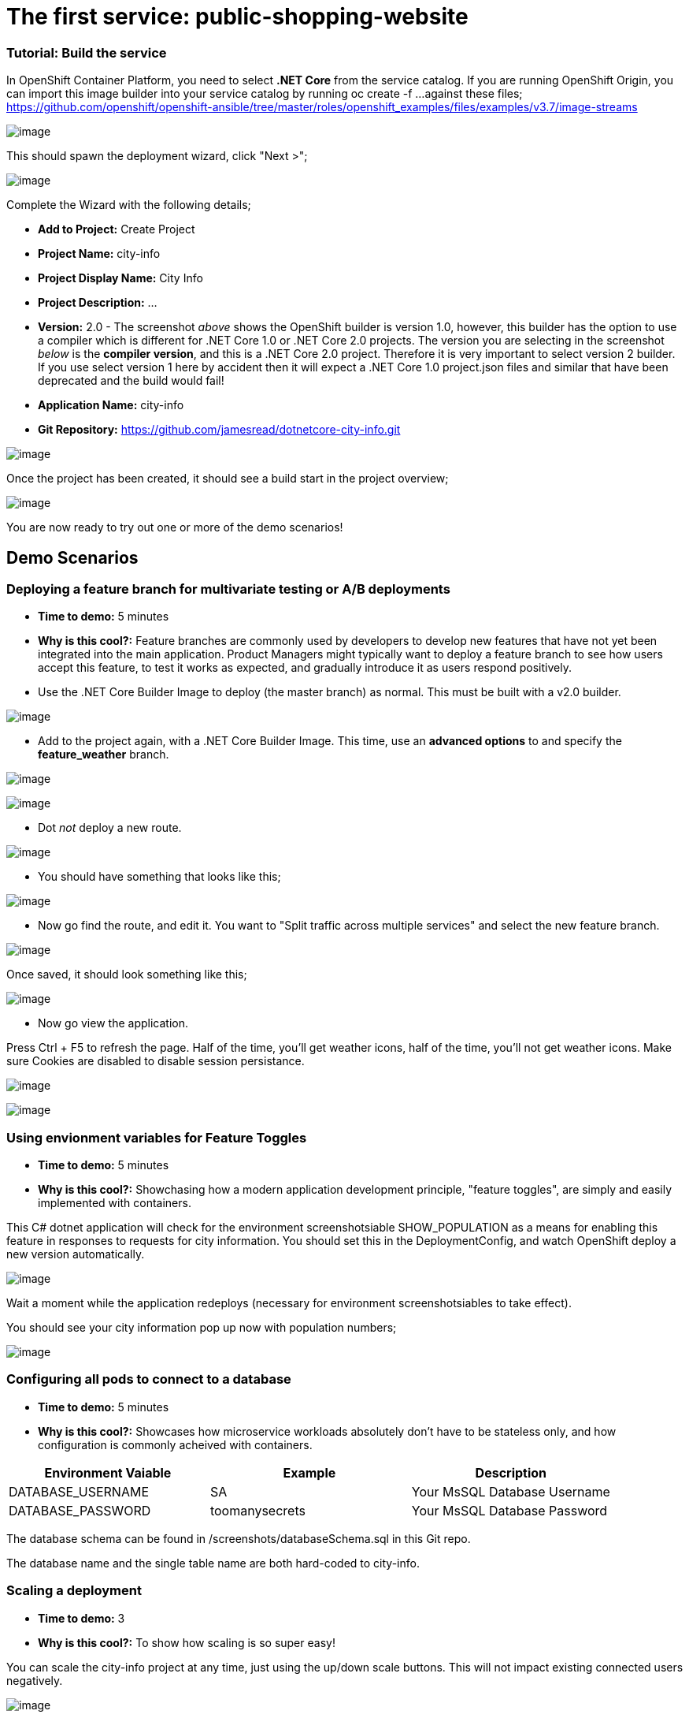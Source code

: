 = The first service: public-shopping-website

=== Tutorial: Build the service

In OpenShift Container Platform, you need to select *.NET Core* from the
service catalog. If you are running OpenShift Origin, you can import
this image builder into your service catalog by running oc create -f ...
against these files;
https://github.com/openshift/openshift-ansible/tree/master/roles/openshift_examples/files/examples/v3.7/image-streams

image:screenshots/dotnetcorebuilder.png[image]

This should spawn the deployment wizard, click "Next >";

image:screenshots/dotnetDeploymentWizard1.png[image]

Complete the Wizard with the following details;

* *Add to Project:* Create Project
* *Project Name:* city-info
* *Project Display Name:* City Info
* *Project Description:* ...
* *Version:* 2.0 - The screenshot _above_ shows the OpenShift builder is
version 1.0, however, this builder has the option to use a compiler
which is different for .NET Core 1.0 or .NET Core 2.0 projects. The
version you are selecting in the screenshot _below_ is the *compiler
version*, and this is a .NET Core 2.0 project. Therefore it is very
important to select version 2 builder. If you use select version 1 here
by accident then it will expect a .NET Core 1.0 project.json files and
similar that have been deprecated and the build would fail!
* *Application Name:* city-info
* *Git Repository:*
https://github.com/jamesread/dotnetcore-city-info.git

image:screenshots/dotnetDeploymentWizard2.png[image]

Once the project has been created, it should see a build start in the
project overview;

image:screenshots/appOverview.png[image]

You are now ready to try out one or more of the demo scenarios!

[[demo-scenarios]]
== Demo Scenarios

:toc:

=== Deploying a feature branch for multivariate testing or A/B deployments 

* *Time to demo:* 5 minutes
* *Why is this cool?:* Feature branches are commonly used by developers
to develop new features that have not yet been integrated into the main
application. Product Managers might typically want to deploy a feature
branch to see how users accept this feature, to test it works as
expected, and gradually introduce it as users respond positively.

* Use the .NET Core Builder Image to deploy (the master branch) as
normal. This must be built with a v2.0 builder.

image:screenshots/dotnetBuilder.png[image]

* Add to the project again, with a .NET Core Builder Image. This time,
use an *advanced options* to and specify the *feature_weather* branch.

image:screenshots/advOptions.png[image]

image:screenshots/gitReference.png[image]

* Dot _not_ deploy a new route.

image:screenshots/noRoute.png[image]

* You should have something that looks like this;

image:screenshots/overview.png[image]

* Now go find the route, and edit it. You want to "Split traffic across
multiple services" and select the new feature branch.

image:screenshots/splitRoute.png[image]

Once saved, it should look something like this;

image:screenshots/splitRouteOverview.png[image]

* Now go view the application.

Press Ctrl + F5 to refresh the page. Half of the time, you'll get
weather icons, half of the time, you'll not get weather icons. Make sure
Cookies are disabled to disable session persistance.

image:screenshots/withWeather.png[image]

image:screenshots/withoutWeather.png[image]

=== Using envionment variables for Feature Toggles

* *Time to demo:* 5 minutes
* *Why is this cool?:* Showchasing how a modern application development
principle, "feature toggles", are simply and easily implemented with
containers.

This C# dotnet application will check for the environment
screenshotsiable SHOW_POPULATION as a means for enabling this feature in
responses to requests for city information. You should set this in the
DeploymentConfig, and watch OpenShift deploy a new version
automatically.

image:screenshots/editDcEnv.png[image]

Wait a moment while the application redeploys (necessary for environment
screenshotsiables to take effect).

You should see your city information pop up now with population numbers;

image:screenshots/addPopulation.png[image]

=== Configuring all pods to connect to a database 

* *Time to demo:* 5 minutes
* *Why is this cool?:* Showcases how microservice workloads absolutely
don't have to be stateless only, and how configuration is commonly
acheived with containers.

[cols=",,",options="header",]
|===============================================================
|Environment Vaiable |Example |Description
|DATABASE_USERNAME |SA |Your MsSQL Database Username
|DATABASE_PASSWORD |toomanysecrets |Your MsSQL Database Password
|===============================================================

The database schema can be found in /screenshots/databaseSchema.sql in
this Git repo.

The database name and the single table name are both hard-coded to
city-info.

=== Scaling a deployment

* *Time to demo:* 3
* *Why is this cool?:* To show how scaling is so super easy!

You can scale the city-info project at any time, just using the up/down
scale buttons. This will not impact existing connected users negatively.

image:screenshots/scalePods.png[image]

When you view the dashboard, you will see the city-info is provided with
a pod hostname. When you scale the application however, you will
probably see get updates from a single pod.

This is because OpenShift sets a browser cookie, which sticks you onto
one pod by default. You can easily overcome this, block the OpenShift
cookie in your browser like so;

image:screenshots/blockCookies1.png[image]

image:screenshots/blockCookies2.png[image]

=== Blue/Green deployments 

TODO :)

